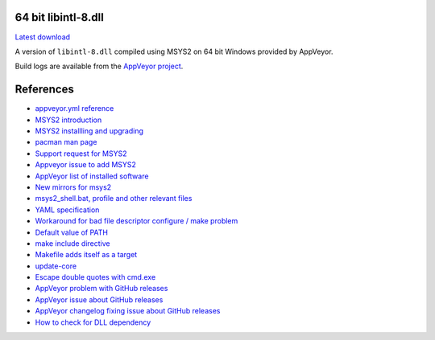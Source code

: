 64 bit libintl-8.dll
--------------------

.. image::
   https://ci.appveyor.com/api/projects/status/t0scst2ne8uwnnlo?svg=true
   :width: 300
   :target: https://ci.appveyor.com/project/maxwell-k/libintl-appveyor
   :alt: Appveyor build status


`Latest download
<https://github.com/maxwell-k/libintl-appveyor/releases/latest>`__

A version of ``libintl-8.dll`` compiled using MSYS2 on 64 bit Windows provided
by AppVeyor.


Build logs are available from the `AppVeyor project`__.

__ https://ci.appveyor.com/project/maxwell-k/libintl-appveyor


References
----------

-   `appveyor.yml reference
    <http://www.appveyor.com/docs/appveyor-yml>`__
-   `MSYS2 introduction
    <http://sourceforge.net/p/msys2/wiki/MSYS2%20introduction/>`__
-   `MSYS2 installling and upgrading
    <http://sourceforge.net/p/msys2/wiki/MSYS2%20installation/>`__
-   `pacman man page
    <https://www.archlinux.org/pacman/pacman.8.html>`__
-   `Support request for MSYS2
    <http://help.appveyor.com/discussions/suggestions/
    615-support-for-msys2>`__
-   `Appveyor issue to add MSYS2
    <https://github.com/appveyor/ci/issues/352>`__
-   `AppVeyor list of installed software
    <http://www.appveyor.com/docs/installed-software#mingw-msys-cygwin>`__
-   `New mirrors for msys2
    <https://github.com/Alexpux/MINGW-packages/issues/702
    #issuecomment-125041746>`__
-   `msys2_shell.bat, profile and other relevant files
    <https://github.com/Alexpux/MSYS2-packages/blob/master/filesystem/>`__
-   `YAML specification <http://yaml.org/spec/1.1/>`__
-   `Workaround for bad file descriptor configure / make problem
    <http://help.appveyor.com/discussions/problems/
    912-problem-building-mono-with-cygwin-inputoutput-redirection
    #comment_34994866>`__
-   `Default value of PATH
    <http://superuser.com/questions/124239/
    what-is-the-default-path-environment-variable-setting-on-fresh-install-of-
    window/335386#335386>`__
-   `make include directive
    <https://www.gnu.org/software/make/manual/html_node/Include.html>`__
-   `Makefile adds itself as a target
    <http://stackoverflow.com/questions/4266281/
    makefile-adds-itself-as-target/4270649#4270649>`__
-   `update-core
    <https://github.com/Alexpux/MSYS2-pacman/blob/master/
    scripts/update-core.sh.in>`__
-   `Escape double quotes with cmd.exe
    <http://stackoverflow.com/questions/7760545/
    cmd-escape-double-quotes-in-parameter/15262019#15262019>`__
-   `AppVeyor problem with GitHub releases
    <http://help.appveyor.com/discussions/problems/
    3008-artifacts-cant-uploaded-to-github-release-400-bad-request>`__
-   `AppVeyor issue about GitHub releases
    <https://github.com/appveyor/ci/issues/411>`__
-   `AppVeyor changelog fixing issue about GitHub releases
    <https://github.com/appveyor/website/commit/
    3e45aad6e7ba839b342ca51d48e4fc18d6b82a1d
    #diff-4649c78283f4552aece9eefd18f80153R26>`__
-   `How to check for DLL dependency
    <http://stackoverflow.com/questions/7378959/
    how-to-check-for-dll-dependency#28304716>`__
